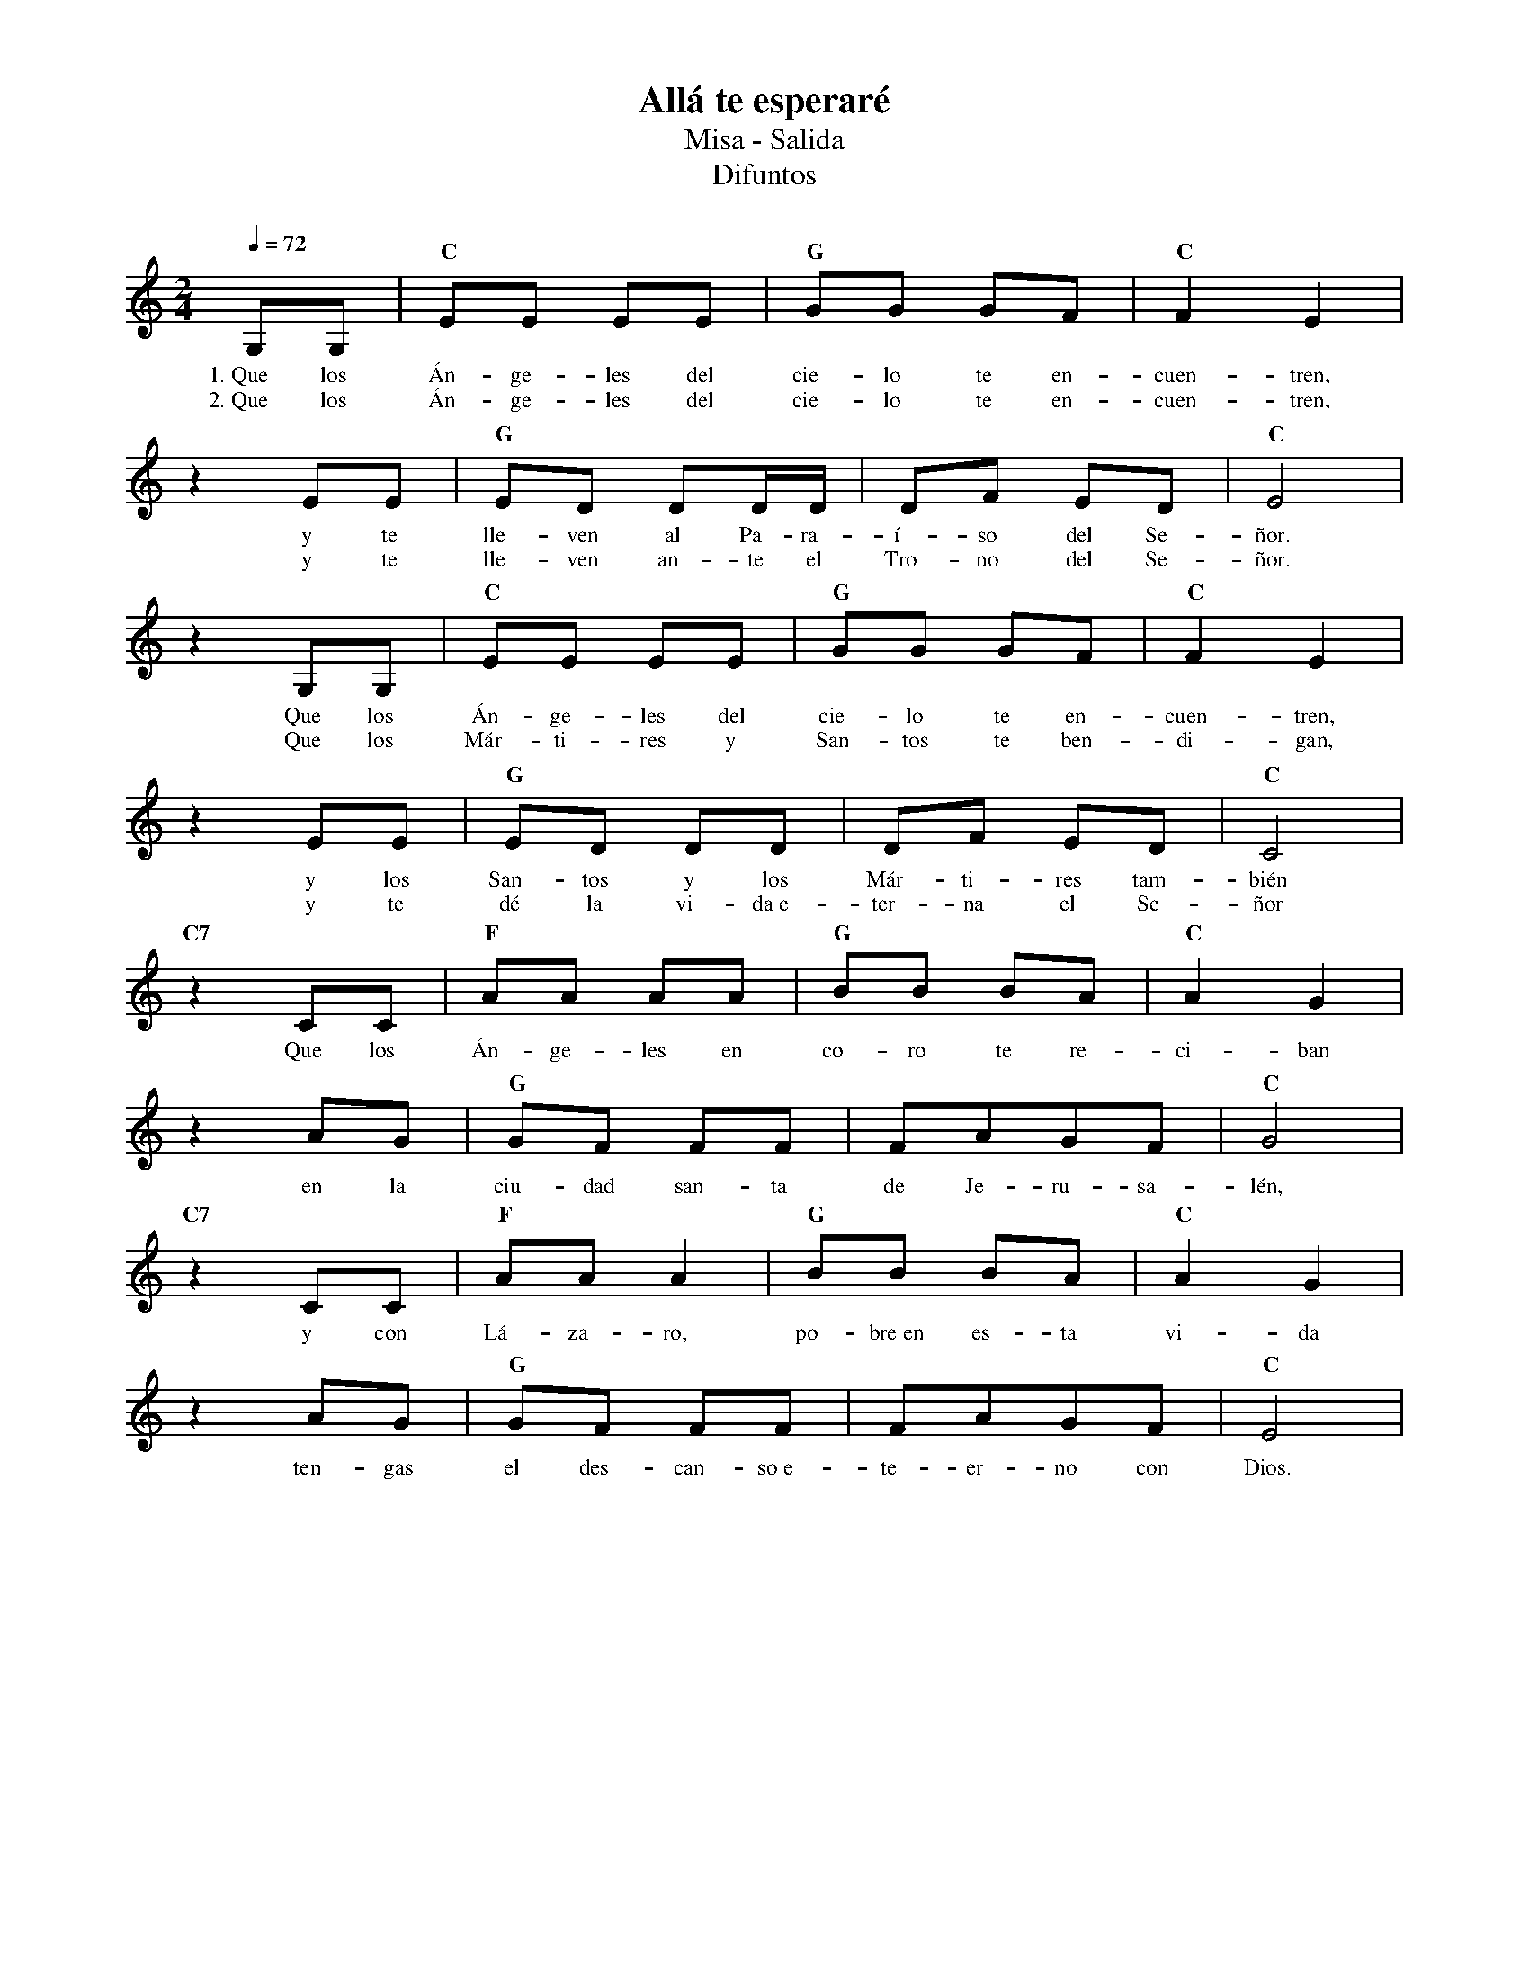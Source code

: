 %abc-2.2
%%MIDI program 74
%%topspace 0
%%composerspace 0
%%titlefont RomanBold 20
%%vocalfont Roman 12
%%composerfont RomanItalic 12
%%gchordfont RomanBold 12
%%tempofont RomanBold 12
%leftmargin 0.8cm
%rightmargin 0.8cm

X:1 
T:Allá te esperaré
T:Misa - Salida
T:Difuntos
C:
M:2/4
L:1/8
Q:1/4=72
K:C
%
    G,G, | "C"EE EE | "G"GG GF | "C"F2 E2 |
w: 1.~Que los Án-ge-les del cie-lo te en-cuen-tren,
w: 2.~Que los Án-ge-les del cie-lo te en-cuen-tren,
    z2 EE | "G"ED DD/2D/2 | DF ED | "C"E4 |
w: y te lle-ven al Pa-ra-í-so del Se-ñor.
w: y te lle-ven an-te el Tro-no del Se-ñor.
    z2 G,G, | "C"EE EE | "G"GG GF | "C"F2 E2 |
w: Que los Án-ge-les del cie-lo te en-cuen-tren,
w: Que los Már-ti-res y San-tos te ben-di-gan,
    z2 EE | "G"ED DD | DF ED | "C"C4 |
w: y los San-tos y los Már-ti-res tam-bién
w: y te dé la vi-da~e-ter-na el Se-ñor
    "C7"z2 CC | "F"AA AA | "G"BB BA | "C"A2 G2 |
w: Que los Án-ge-les en co-ro te re-ci-ban
    z2 AG | "G"GF FF | FAGF | "C"G4 |
w: en la ciu-dad san-ta de Je-ru-sa-lén,
    "C7"z2 CC | "F"AA A2 | "G"BB BA | "C"A2 G2 |
w: y con Lá-za-ro, po-bre~en es-ta vi-da
    z2 AG | "G"GF FF | FAGF | "C"E4 |
w: ten-gas el des-can-so~e-te-er-no con Dios.